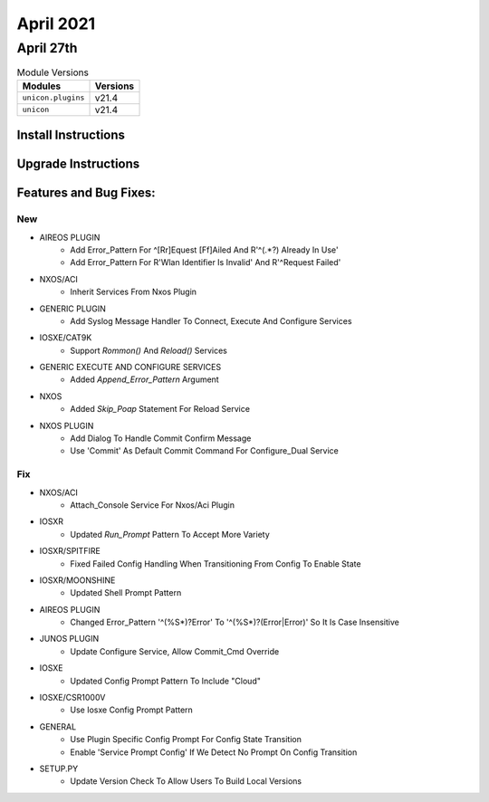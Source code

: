 April 2021
==========

April 27th
----------

.. csv-table:: Module Versions
    :header: "Modules", "Versions"

        ``unicon.plugins``, v21.4
        ``unicon``, v21.4

Install Instructions
^^^^^^^^^^^^^^^^^^^^

.. code-block:: bash
    bash$ pip install unicon.plugins
    bash$ pip install unicon

Upgrade Instructions
^^^^^^^^^^^^^^^^^^^^

.. code-block:: bash
    bash$ pip install --upgrade unicon.plugins
    bash$ pip install --upgrade unicon

Features and Bug Fixes:
^^^^^^^^^^^^^^^^^^^^^^^

--------------------------------------------------------------------------------
                                      New
--------------------------------------------------------------------------------

* AIREOS PLUGIN
    * Add Error_Pattern For ^[Rr]Equest [Ff]Ailed And R'^(.*?) Already In Use'
    * Add Error_Pattern For R'Wlan Identifier Is Invalid' And R'^Request Failed'

* NXOS/ACI
    * Inherit Services From Nxos Plugin

* GENERIC PLUGIN
    * Add Syslog Message Handler To Connect, Execute And Configure Services

* IOSXE/CAT9K
    * Support `Rommon()` And `Reload()` Services

* GENERIC EXECUTE AND CONFIGURE SERVICES
    * Added `Append_Error_Pattern` Argument

* NXOS
    * Added `Skip_Poap` Statement For Reload Service

* NXOS PLUGIN
    * Add Dialog To Handle Commit Confirm Message
    * Use 'Commit' As Default Commit Command For Configure_Dual Service


--------------------------------------------------------------------------------
                                      Fix
--------------------------------------------------------------------------------

* NXOS/ACI
    * Attach_Console Service For Nxos/Aci Plugin

* IOSXR
    * Updated `Run_Prompt` Pattern To Accept More Variety

* IOSXR/SPITFIRE
    * Fixed Failed Config Handling When Transitioning From Config To Enable State

* IOSXR/MOONSHINE
    * Updated Shell Prompt Pattern

* AIREOS PLUGIN
    * Changed Error_Pattern '^(%\S*)?Error' To '^(%\S*)?(Error|Error)' So It Is Case Insensitive

* JUNOS PLUGIN
    * Update Configure Service, Allow Commit_Cmd Override

* IOSXE
    * Updated Config Prompt Pattern To Include "Cloud"

* IOSXE/CSR1000V
    * Use Iosxe Config Prompt Pattern

* GENERAL
    * Use Plugin Specific Config Prompt For Config State Transition
    * Enable 'Service Prompt Config' If We Detect No Prompt On Config Transition

* SETUP.PY
    * Update Version Check To Allow Users To Build Local Versions


